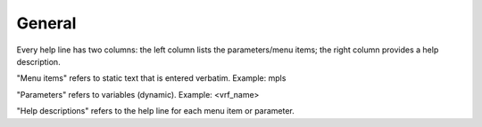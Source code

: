 General
-------

Every help line has two columns: the left column lists the parameters/menu items; the right column provides a help description.

"Menu items" refers to static text that is entered verbatim. Example: mpls

"Parameters" refers to variables (dynamic). Example: <vrf_name>

"Help descriptions" refers to the help line for each menu item or parameter.
